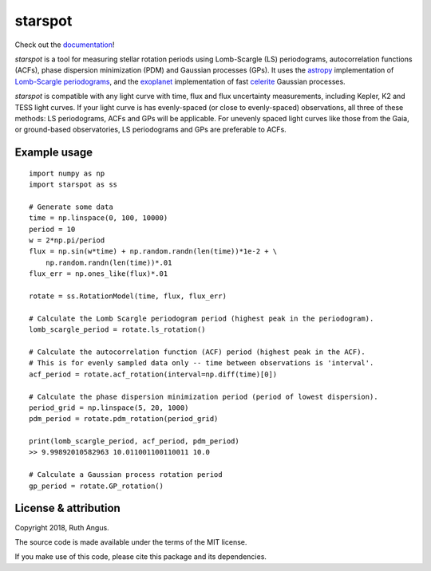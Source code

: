 starspot
====================================

.. image:: https://raw.githubusercontent.com/RuthAngus/starspot/tree/master/docs/logo.png?sanitize=true
   :width: 600

Check out the `documentation <https://starspot.readthedocs.io/en/latest/>`_!

*starspot* is a tool for measuring stellar rotation periods using
Lomb-Scargle (LS) periodograms, autocorrelation functions (ACFs), phase
dispersion minimization (PDM) and Gaussian processes (GPs).
It uses the `astropy <http://www.astropy.org/>`_ implementation of
`Lomb-Scargle periodograms
<http://docs.astropy.org/en/stable/stats/lombscargle.html>`_, and the
`exoplanet <https://exoplanet.dfm.io/en/stable/>`_ implementation of
fast `celerite <https://celerite.readthedocs.io/en/latest/?badge=latest>`_
Gaussian processes.

*starspot* is compatible with any light curve with time, flux and flux
uncertainty measurements, including Kepler, K2 and TESS light curves.
If your light curve is has evenly-spaced (or close to evenly-spaced)
observations, all three of these methods: LS periodograms, ACFs and GPs will
be applicable.
For unevenly spaced light curves like those from the Gaia, or ground-based
observatories, LS periodograms and GPs are preferable to ACFs.

Example usage
-------------
::

    import numpy as np
    import starspot as ss

    # Generate some data
    time = np.linspace(0, 100, 10000)
    period = 10
    w = 2*np.pi/period
    flux = np.sin(w*time) + np.random.randn(len(time))*1e-2 + \
        np.random.randn(len(time))*.01
    flux_err = np.ones_like(flux)*.01

    rotate = ss.RotationModel(time, flux, flux_err)

    # Calculate the Lomb Scargle periodogram period (highest peak in the periodogram).
    lomb_scargle_period = rotate.ls_rotation()

    # Calculate the autocorrelation function (ACF) period (highest peak in the ACF).
    # This is for evenly sampled data only -- time between observations is 'interval'.
    acf_period = rotate.acf_rotation(interval=np.diff(time)[0])

    # Calculate the phase dispersion minimization period (period of lowest dispersion).
    period_grid = np.linspace(5, 20, 1000)
    pdm_period = rotate.pdm_rotation(period_grid)

    print(lomb_scargle_period, acf_period, pdm_period)
    >> 9.99892010582963 10.011001100110011 10.0

    # Calculate a Gaussian process rotation period
    gp_period = rotate.GP_rotation()


License & attribution
---------------------

Copyright 2018, Ruth Angus.

The source code is made available under the terms of the MIT license.

If you make use of this code, please cite this package and its dependencies.
